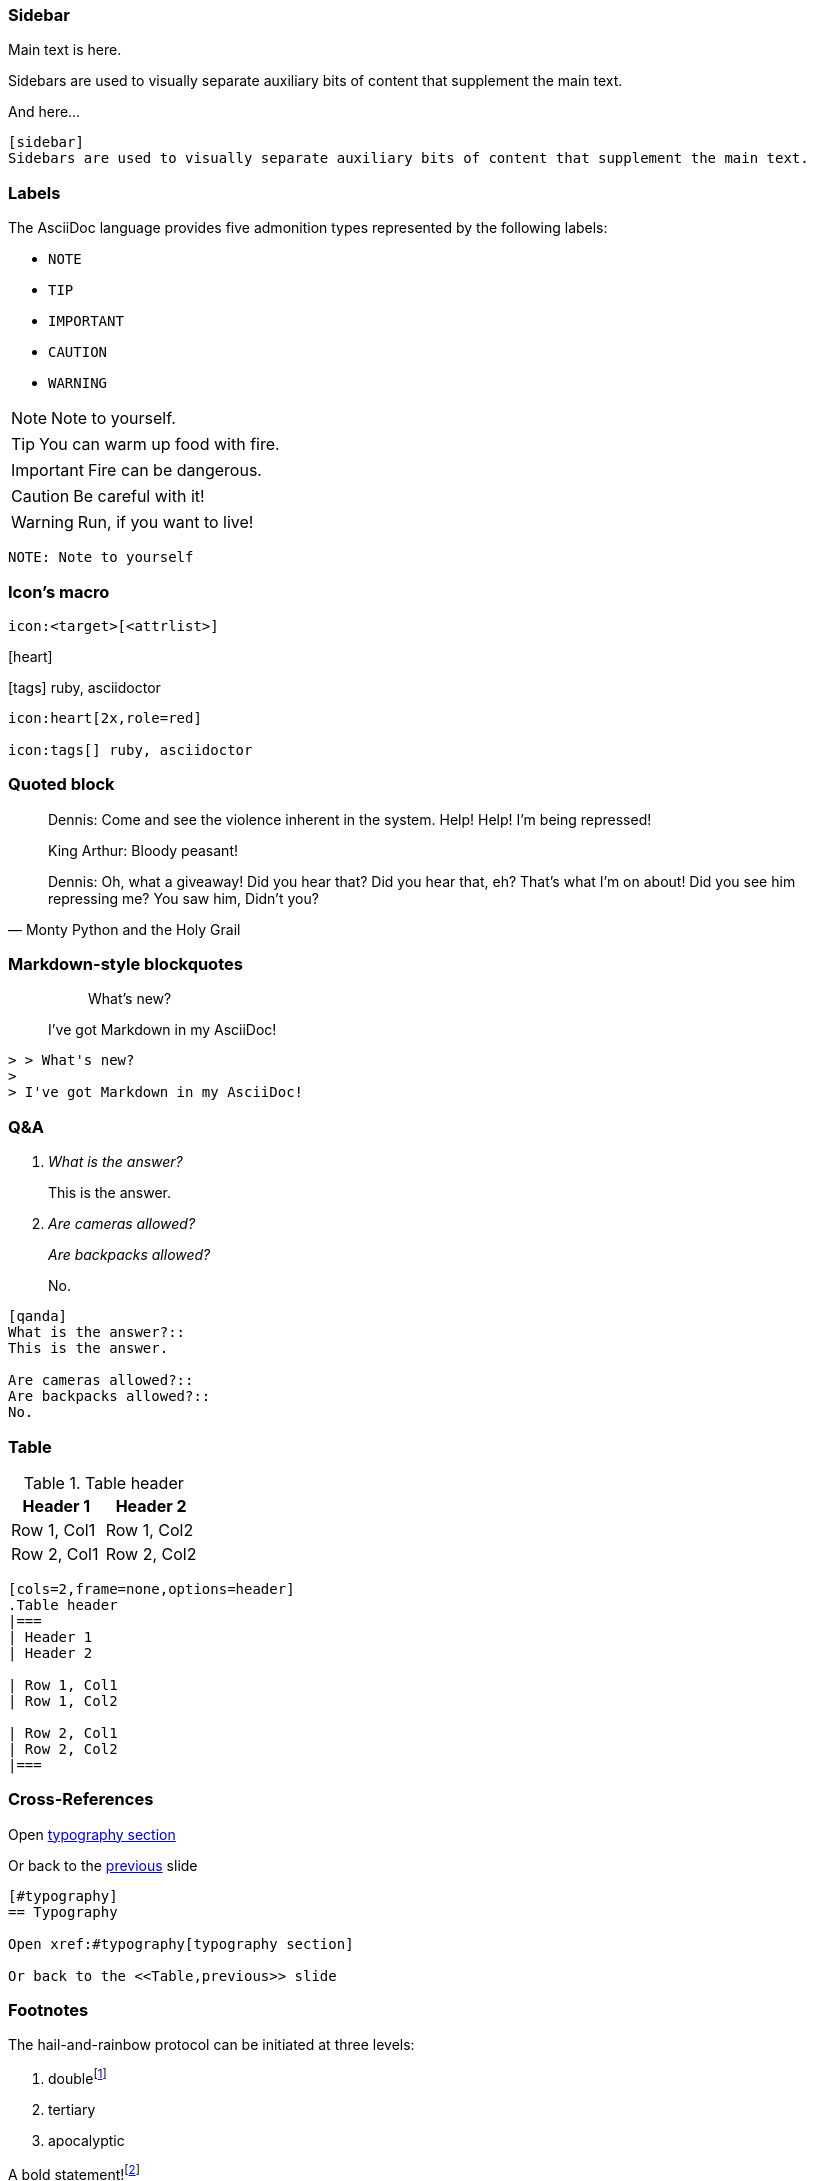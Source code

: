 
=== Sidebar

Main text is here.

[sidebar]
Sidebars are used to visually separate auxiliary bits of content that supplement the main text.

And here...

[source,markdown]
--
[sidebar]
Sidebars are used to visually separate auxiliary bits of content that supplement the main text.
--

[.columns]
=== Labels

The AsciiDoc language provides five admonition types represented by the following labels:

[.column.is-one-third.has-text-left]
* `NOTE`
* `TIP`
* `IMPORTANT`
* `CAUTION`
* `WARNING`

[.column.is-two-thirds]
--
[.has-text-left]
NOTE: Note to yourself.

[.has-text-left]
TIP: You can warm up food with fire.

[.has-text-left]
IMPORTANT: Fire can be dangerous.

[.has-text-left]
CAUTION: Be careful with it!

[.has-text-left]
WARNING: Run, if you want to live!
--

[.column.is-full-column]
[source, markdown]
--
NOTE: Note to yourself
--

[.columns]
=== Icon's macro

[.column.is-full-column]
--

[source,markdown]
----
icon:<target>[<attrlist>]
----
--

[.column.is-half]
--
icon:heart[2x,role=red]

icon:tags[] ruby, asciidoctor
--

[.column.is-half]
--
[source,markdown]
----
icon:heart[2x,role=red]

icon:tags[] ruby, asciidoctor
----
--

=== Quoted block

[.small]
[quote,Monty Python and the Holy Grail]
____
Dennis: Come and see the violence inherent in the system. Help! Help! I'm being repressed!

King Arthur: Bloody peasant!

Dennis: Oh, what a giveaway! Did you hear that? Did you hear that, eh? That's what I'm on about! Did you see him repressing me? You saw him, Didn't you?
____

=== Markdown-style blockquotes

> > What's new?
>
> I've got Markdown in my AsciiDoc!

[source,markdown]
--
> > What's new?
>
> I've got Markdown in my AsciiDoc!
--

=== Q&A

[qanda]
What is the answer?::
This is the answer.

Are cameras allowed?::
Are backpacks allowed?::
No.

[.small]
[source, markdown]
--
[qanda]
What is the answer?::
This is the answer.

Are cameras allowed?::
Are backpacks allowed?::
No.
--

=== Table

[cols=2,frame=none,options=header]
.Table header
|===
| Header 1
| Header 2

| Row 1, Col1
| Row 1, Col2

| Row 2, Col1
| Row 2, Col2
|===
[source, markdown]
----
[cols=2,frame=none,options=header]
.Table header
|===
| Header 1
| Header 2

| Row 1, Col1
| Row 1, Col2

| Row 2, Col1
| Row 2, Col2
|===
----

=== Cross-References

Open xref:#typography[typography section]

Or back to the <<Table,previous>> slide

[source,markdown]
--
[#typography]
== Typography

Open xref:#typography[typography section]

Or back to the <<Table,previous>> slide
--

[.has-text-left.small]
=== Footnotes

The hail-and-rainbow protocol can be initiated at three levels:

. doublefootnote:[The double hail-and-rainbow level makes my toes tingle.]
. tertiary
. apocalyptic

A bold statement!footnote:disclaimer[Opinions are my own.]

Another outrageous statement.footnote:disclaimer[]

